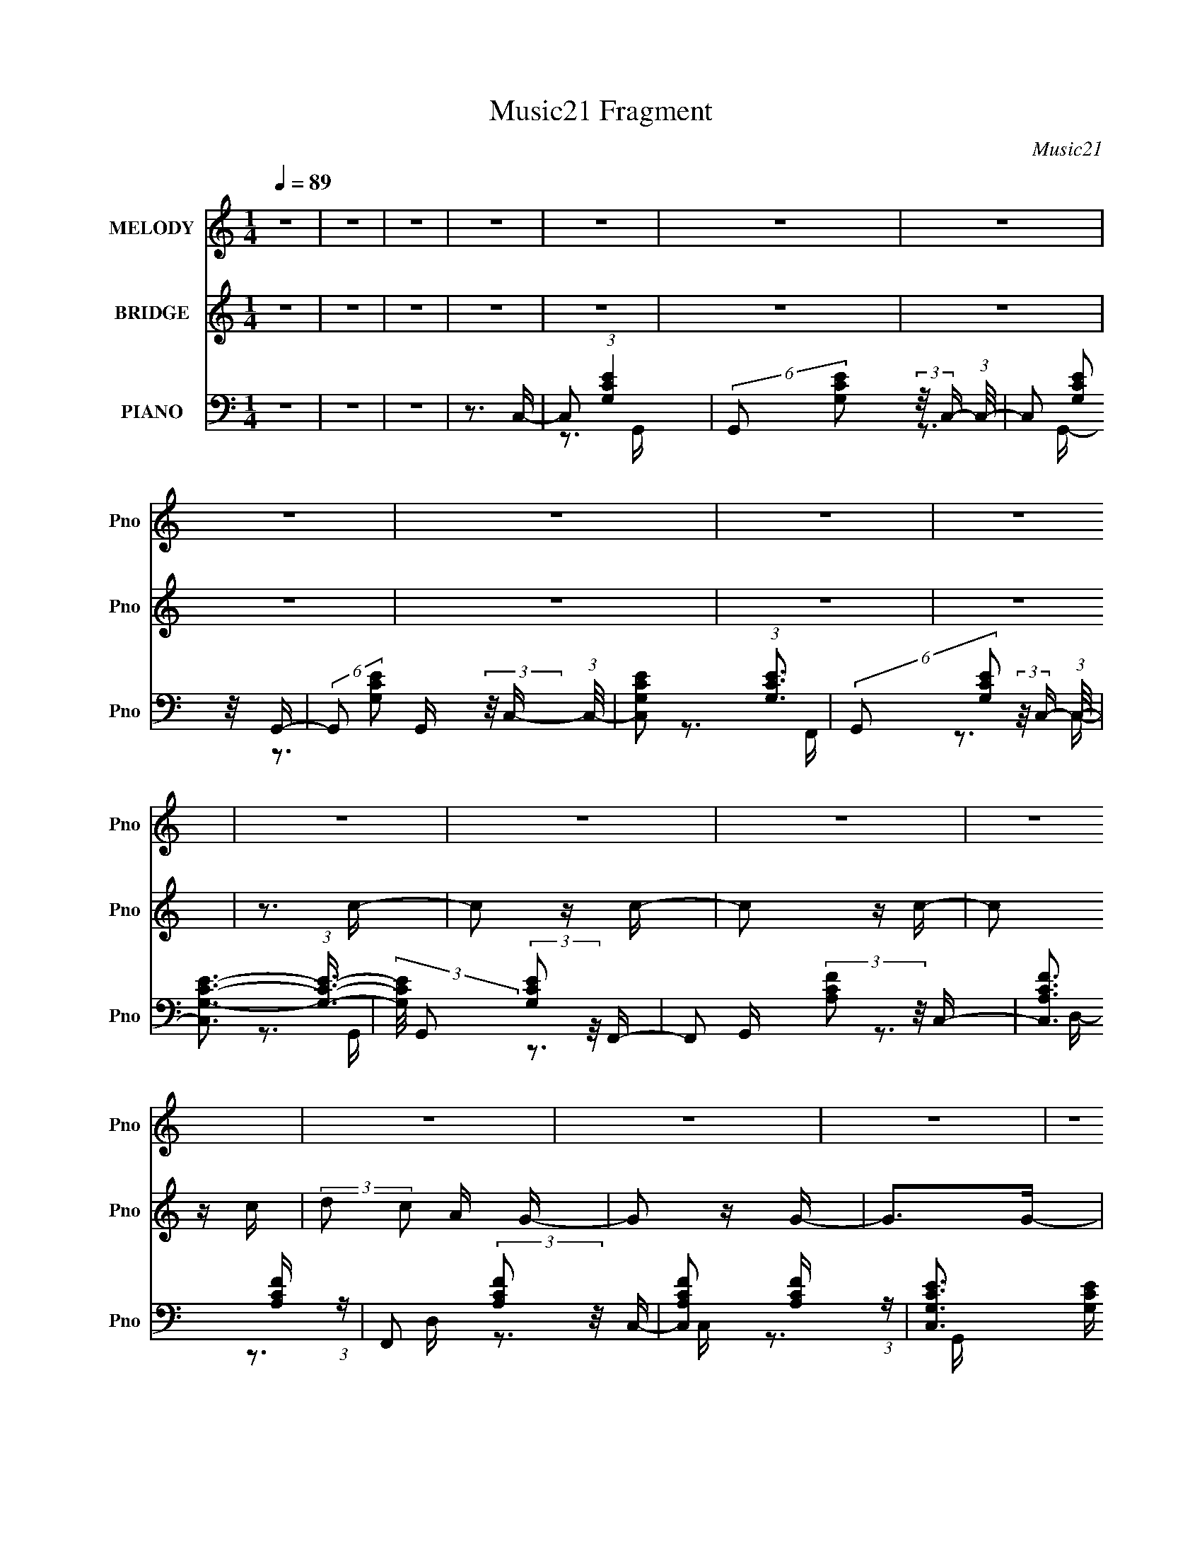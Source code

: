 X:1
T:Music21 Fragment
C:Music21
%%score 1 2 ( 3 4 5 )
L:1/16
Q:1/4=89
M:1/4
I:linebreak $
K:none
V:1 treble nm="MELODY" snm="Pno"
V:2 treble nm="BRIDGE" snm="Pno"
V:3 bass nm="PIANO" snm="Pno"
V:4 bass 
V:5 bass 
L:1/4
V:1
 z4 | z4 | z4 | z4 | z4 | z4 | z4 | z4 | z4 | z4 | z4 | z4 | z4 | z4 | z4 | z4 | z4 | z4 | z4 | %19
 z4 | z4 | z4 | z4 | z4 | z4 | z4 | z3 E | (3:2:2D2 E2 G C- | C2>A,2- | A,2>G,2- | G,2>E2 | %31
 (3:2:2D2 E2 G C- | C2>A2- | A2>G2- | G2>A2- | A (3:2:2z/ c- (3:2:1c2 E- | E2>G2- | %37
 G (3:2:2z/ A- (3:2:1A2 D- | D2 (3:2:1z E C- | C (3:2:2z/ A,- (3:2:1A,2 G,- | G,4- | G,4- | %42
 G,2>E2 | (3:2:2D2 E2 G C- | C2>A,2- | A,2>G,2- | G,2>E2 | (3:2:2D2 E2 G C- | C2>A2- | A2>G2- | %50
 G2>A2- | A (3:2:2z/ c- (3:2:1c2 E- | E2>G2- | G (3:2:2z/ A- (3:2:1A2 D- | D2 (3:2:1z E G, | %55
 (3:2:2A,2 G,2 A, C- | C4- | C4- | C2>E2- | E (3:2:2z/ G- (3:2:1G2 A- | A2>c2- | %61
 c (3:2:2z/ A- (3:2:1A2 A- | A2>E2- | E (3:2:2z/ A- (3:2:1A2 G- | G2 (3:2:1z G A- | %65
 A (3:2:2z/ G- (3:2:1G E G- | G2>G2- | G (3:2:2z/ A- (3:2:1A2 c- | c (3:2:2z/ c- (3:2:1c2 c- | %69
 c (3:2:2z/ d- (3:2:1d2 c- | c2 (3:2:1z c A- | A (3:2:2z/ G- (3:2:1G A G- | G4- | G4- | G2>E2- | %75
 E (3:2:2z/ G- (3:2:1G2 A- | A2>A2 | (3:2:2c2 A2 G A- | A4 | (3:2:1E2 A2 G- | G2>G2 | %81
 (3:2:2A2 G2 E G- | G2>G2- | G (3:2:2z/ A- (3:2:1A2 D- | D2>D2- | D (3:2:2z/ E- (3:2:1E2 C- | %86
 C2 (3:2:1z D C | (3:2:2D2 C2 A, G,- | G,4- | G,4- | G,2>E2 | (3:2:2D2 E2 G C- | C2>A,2- | %93
 A,2>G,2- | G,2>E2 | (3:2:2D2 E2 G C- | C2>A2- | A2>G2- | G2>A2- | A (3:2:2z/ c- (3:2:1c2 E- | %100
 E2>G2- | G (3:2:2z/ A- (3:2:1A2 D- | D2 (3:2:1z E G, | (3:2:2A,2 G,2 A, C- | C4- | C4- | C4- | %107
 C2 z2 | z4 | z4 | z4 | z4 | z4 | z4 | z4 | z4 | z4 | z4 | z4 | z4 | z4 | z4 |[Q:1/4=88] z3 E | %123
 (3:2:2D2 E2 G C- | C2>A,2- | A,2>G,2- | G,2>E2 |[Q:1/4=89] (3:2:2D2 E2 G C- | C2>A2- | A2>G2- | %130
 G2>A2- | A (3:2:2z/ c- (3:2:1c2 E- | E2>G2- | G (3:2:2z/ A- (3:2:1A2 D- | D2 (3:2:1z E C- | %135
 C (3:2:2z/ A,- (3:2:1A,2 G,- | G,4- | G,4- | G,2>E2 | (3:2:2D2 E2 G C- | C2>A,2- | A,2>G,2- | %142
 G,2>E2 | (3:2:2D2 E2 G C- | C2>A2- | A2>G2- | G2>A2- | A (3:2:2z/ c- (3:2:1c2 E- | E2>G2- | %149
 G (3:2:2z/ A- (3:2:1A2 D- | D2 (3:2:1z E G, | (3:2:2A,2 G,2 A, C- | C4- | C4- | C2>E2- | %155
 E (3:2:2z/ G- (3:2:1G2 A- | A2>c2- | c (3:2:2z/ A- (3:2:1A2 A- | A2>E2- | %159
 E (3:2:2z/ A- (3:2:1A2 G- | G2 (3:2:1z G A- | A (3:2:2z/ G- (3:2:1G E G- | G2>G2- | %163
 G (3:2:2z/ A- (3:2:1A2 c- | c (3:2:2z/ c- (3:2:1c2 c- | c (3:2:2z/ d- (3:2:1d2 c- | %166
 c2 (3:2:1z c A- | A (3:2:2z/ G- (3:2:1G A G- | G4- | G4- | G2>E2- | E (3:2:2z/ G- (3:2:1G2 A- | %172
 A2>A2 | (3:2:2c2 A2 G A- | A4 | (3:2:1E2 A2 G- | G2>G2 | (3:2:2A2 G2 E G- | G2>G2- | %179
 G (3:2:2z/ A- (3:2:1A2 D- | D2>D2- | D (3:2:2z/ E- (3:2:1E2 C- | C2 (3:2:1z D C | %183
 (3:2:2D2 C2 A, G,- | G,4- | G,4- | G,2>E2 | (3:2:2D2 E2 G C- | C2>A,2- | A,2>G,2- | G,2>E2 | %191
 (3:2:2D2 E2 G C- | C2>A2- | A2>G2- | G2>A2- | A (3:2:2z/ c- (3:2:1c2 E- | E2>G2- | %197
 G (3:2:2z/ A- (3:2:1A2 D- | D2 (3:2:1z E G, | (3:2:2A,2 G,2 A, C- |[Q:1/4=88] C4- | C4- | C4 | %203
 z4 | z4 | z4 | z4 | z4 | z4 | z3[Q:1/4=89] z | z4 | z4 | z4 | z4 | z4 | z4 | z4 | z4 | z4 | z4 | %220
 z4 | z4 | z4 | z4 | z4 | z4 | z4 | z4 | z4 | z4 | z4 | z4 | z4 | z4 | z3 E- | %235
 (3:2:2E/ z (3:2:2z/ G2 (3:2:1z/ A- | A2 z c- | c (3:2:2z/ A-(3:2:4A z/ A-A/- | A2 z E- | %239
 E (3:2:2z/ A-(3:2:4A z/ G-G/- | (6:5:1G2 z G A- | (3:2:2A/ z (3:2:2z/ G2 E G- | G2 z G- | %243
 (3:2:2G/ z (3:2:2z/ A2 (3:2:1z/ c- | (3:2:2c/ z (3:2:2z/ c2 (3:2:1z/ c- | %245
 (3:2:2c/ z (3:2:2z/ d2 (3:2:1z/ c- | (6:5:1c2 z c A- | A (3:2:2z/ G- (3:2:1G A G- | G4- | G4- | %250
 G z2 E- | (3:2:2E/ z (3:2:1z/ G2 A- | A2 z A | (3:2:2c2 A2 G A- | A2 z2 | (3E2A2 z/ G- | G2 z G | %257
 (3:2:2A2 G2 E G- | G2 z G- | (3:2:2G/ z (3:2:2z/ A2 (3:2:1z/ D- | D2 z D- | %261
 D (3:2:2z/ E- (3:2:1E2 C- | C2 (3:2:1z D C | (3:2:2D2 C2 A, G,- | G,4- | G,4- | G,2 z E | %267
 (3:2:2D2 E2 G C- | C2 z A,- | A,2 z G,- | G,2 z E | (3:2:2D2 E2 G C- | C2 z A- | A2 z G- | %274
 G2 z A- | (3:2:2A/ z (3:2:2z/ c2 (3:2:1z/ E- | E2 z G- | (3:2:2G/ z (3:2:2z/ A2 (3:2:1z/ D- | %278
 D2 (3:2:1z E G, | (3:2:2A,2 G,2 A, C- | C4- | C4- | C2 z2 |] %283
V:2
 z4 | z4 | z4 | z4 | z4 | z4 | z4 | z4 | z4 | z4 | z4 | z3 c- | c2 z c- | c2 z c- | c2 z c | %15
 (3:2:2d2 c2 A G- | G2 z G- | G2>G2- | G2 z G | (3:2:2A2 G2 E D- | D2 z D- | D2 z D- | D z2 G, | %23
 (3:2:2A,2 G,2 A, C- | C (3:2:2z/ e- (3:2:1e f e- | e (3:2:2z/ d- (3:2:1d2 c- | c2 z2 | z4 | z4 | %29
 z4 | z4 | z4 | z4 | z4 | z4 | z4 | z4 | z4 | z4 | z4 | z3 d- | (3c2 d/ B2 A G- | G4- | G z3 | z4 | %45
 z4 | z4 | z4 | z4 | z4 | z3 a- | (3:2:2a/ z (3:2:2z/ c'2 (3:2:1z/ e- | e2 z g- | %53
 (3:2:2g/ z (3:2:2z/ a2 (3:2:1z/ d- | d2 (3:2:1z e G | (3:2:2A2 G2 A c- | %56
 c (3:2:2z/ e- (3:2:1e f e | (3:2:2d2 e2 d c- | c4 | z3 a- | a4- | a4- | a2>e2- | %63
 (3:2:2e/ z (3:2:2z/ a2 (3:2:1z/ g- | g4- | g4- | g2 z2 | (3:2:1z2 a2 c'- | c'4- | c'4- | c'4- | %71
 (6:5:1c'2 a2 g- | g z2 c' | (3b2a2 z/ g- | g4 | z3 a- | a4- | a4- | a2>e2- | %79
 (3:2:2e/ z (3:2:2z/ a2 (3:2:1z/ g- | g4- | g4- | g2 z2 | (3:2:1z2 a2 d- | d4- | d2>c2- | %86
 c2 (3:2:1z d c | (3:2:2d2 c2 A G- | G (3:2:2z/ b- (3:2:1b a b- | %89
 (3:2:2b/ z (3:2:2z/ a2 (3:2:1z/ g- | g4- | g z2 c- | c2 z A- | A2 z G- | G2 z2 | z3 c- | c2 z A- | %97
 A2 z G- | G2 z a- | a (3:2:2z/ c'- (3:2:1c'2 e- | e2 z g- | (3:2:2g/ z (3:2:2z/ a2 (3:2:1z/ d- | %102
 (6:5:1d2 z e G | (3:2:2A2 G2 A c- | c2>e2 | (3:2:2d2 e2 d c- | c4- | c2>c2- | c2 z c- | c2 z c- | %110
 c2 z c | (3:2:2d2 c2 A G- | G2 z G- | G2>G2- | G2 z G | (3:2:2A2 G2 E D- | D2 z D- | D2 z D- | %118
 D z2 G, | (3:2:2A,2 G,2 A, C- | C (3:2:2z/ e- (3:2:1e f e- | e (3:2:2z/ d- (3:2:1d2 c- | %122
[Q:1/4=88] c2 z2 | z4 | z4 | z4 | z4 |[Q:1/4=89] z4 | z4 | z4 | z4 | z4 | z4 | z4 | z4 | z4 | %136
 z3 d- | (3c2 d/ B2 A G- | G4- | G z3 | z4 | z4 | z4 | z4 | z4 | z4 | z3 a- | %147
 (3:2:2a/ z (3:2:2z/ c'2 (3:2:1z/ e- | e2 z g- | (3:2:2g/ z (3:2:2z/ a2 (3:2:1z/ d- | %150
 d2 (3:2:1z e G | (3:2:2A2 G2 A c- | c (3:2:2z/ e- (3:2:1e f e | (3:2:2d2 e2 d c- | c4 | z3 a- | %156
 a4- | a4- | a2>e2- | (3:2:2e/ z (3:2:2z/ a2 (3:2:1z/ g- | g4- | g4- | g2 z2 | (3:2:1z2 a2 c'- | %164
 c'4- | c'4- | c'4- | (6:5:1c'2 a2 g- | g z2 c' | (3b2a2 z/ g- | g4 | z3 a- | a4- | a4- | a2>e2- | %175
 (3:2:2e/ z (3:2:2z/ a2 (3:2:1z/ g- | g4- | g4- | g2 z2 | (3:2:1z2 a2 d- | d4- | d2>c2- | %182
 c2 (3:2:1z d c | (3:2:2d2 c2 A G- | G (3:2:2z/ b- (3:2:1b a b- | %185
 (3:2:2b/ z (3:2:2z/ a2 (3:2:1z/ g- | g4- | g z2 c- | c2 z A- | A2 z G- | G2 z2 | z3 c- | c2 z A- | %193
 A2 z G- | G2 z a- | a (3:2:2z/ c'- (3:2:1c'2 e- | e2 z g- | (3:2:2g/ z (3:2:2z/ a2 (3:2:1z/ d- | %198
 (6:5:1d2 z e G | (3:2:2A2 G2 A c- |[Q:1/4=88] c2>e2 | (3:2:2d2 e2 d c- | c2>e2 | %203
 (3:2:2d2 e2 g c- | c2 z A- | A2 z G- | G2 z e | (3:2:2d2 e2 g c- | c2 z a- | a2 z[Q:1/4=89] g- | %210
 g2 z a- | (3:2:2a/ z (3:2:2z/ c'2 (3:2:1z/ e- | e2 z g- | (3:2:2g/ z (3:2:2z/ a2 (3:2:1z/ d- | %214
 d2 (3:2:1z e c- | (3:2:2c/ z (3:2:2z/ A2 (3:2:1z/ G- | G4- d | (3:2:1c2 G4 (3:2:1B2 A G | z3 e | %219
 (3:2:2d2 e2 g c- | c2 z A- | A2 z G- | G2 z e | (3:2:2d2 e2 g c- | c2 z a- | a2 z g- | g2 z a- | %227
 (3:2:2a/ z (3:2:2z/ c'2 (3:2:1z/ e- | e2 z g- | (3:2:2g/ z (3:2:2z/ a2 (3:2:1z/ d- | %230
 d2 (3:2:1z e G | (3:2:2A2 G2 A c- | c4- | c4- | c2 z2 | z3 a- | a4- | a4- | a2>e2- | %239
 (3:2:2e/ z (3:2:2z/ a2 (3:2:1z/ g- | g4- | g4- | g2 z2 | (3:2:1z2 a2 c'- | c'4- | c'4- | c'4- | %247
 (6:5:1c'2 a2 g- | g z2 c' | (3b2a2 z/ g- | g4 | z3 a- | a4- | a4- | a2>e2- | %255
 (3:2:2e/ z (3:2:2z/ a2 (3:2:1z/ g- | g4- | g4- | g2 z2 | (3:2:1z2 a2 d- | d4- | d2>c2- | %262
 c2 (3:2:1z d c | (3:2:2d2 c2 A G- | G (3:2:2z/ b- (3:2:1b a b- | %265
 (3:2:2b/ z (3:2:2z/ a2 (3:2:1z/ g- | g4- | g z2 c- | c2 z A- | A2 z G- | G2 z2 | z3 c- | c2 z A- | %273
 A2 z G- | G2 z a- | a (3:2:2z/ c'- (3:2:1c'2 e- | e2 z g- | (3:2:2g/ z (3:2:2z/ a2 (3:2:1z/ d- | %278
 (6:5:1d2 z e G | (3:2:2A2 G2 A c- | c2>e2 | (3:2:2d2 e2 d c- | c3 z | z3 c- | c2 z c- | c2 z c- | %286
 c2 z c | (3:2:2d2 c2 A G- | G2 z G- | G2>G2- | G2 z G | (3:2:2A2 G2 E D- | D2 z D- | D2 z D- | %294
 D z2 G, | (3:2:2A,2 G,2 A, C- | C (3:2:2z/ e- (3:2:1e f e- | e (3:2:2z/ d- (3:2:1d2 c- | %298
 c2 z c'- | c'2 z2 |] %300
V:3
 z4 | z4 | z4 | z3 C,- | C,2 (3:2:1[G,CE]4 | (6:5:2G,,2 [G,CE]2 (3:2:2z/ C,- (3:2:1C,/- | %6
 C,2 (3:2:2[G,CE]2 z/ G,,- | (6:5:2G,,2 [G,CE]2 (3:2:2z/ C,- (3:2:1C,/- | [C,G,CE]2 (3:2:1[G,CE]3 | %9
 (6:5:2G,,2 [G,CE]2 (3:2:2z/ C,- (3:2:1C,/- | [C,G,-C-E-]3 (3:2:1[G,CE]3/2- | %11
 (3:2:2[G,CE]/ G,,2 (3:2:2[G,CE]2 z/ F,,- | F,,2 (3:2:2[A,CF]2 z/ C,- | %13
 [C,A,CF]3 [A,CF]/3 (3:2:1z | F,,2 (3:2:2[A,CF]2 z/ C,- | [C,A,CF]2 [A,CF]4/3 (3:2:1z | %16
 [C,G,CE]3 [G,CE]/3 (3:2:1z | (6:5:2G,,2 [G,CE]2 (3:2:2z/ C,- (3:2:1C,/- | %18
 [C,G,CE]3 (3:2:1[G,CE]3/2 | G,,2 (3:2:2[G,CE]2 z/ G,,- | (6:5:1[G,,G,B,D]2 [G,B,D]5/3 (3:2:1z | %21
 (6:5:2D,2 [G,B,D]2 (3:2:2z/ G,,- (3:2:1G,,/- | [G,,G,B,D]4 | (6:5:1[D,G,B,D]2 [G,B,D]5/3 (3:2:1z | %24
 [C,G,CE]3 (3:2:1[G,CE]3/2 | G,,2 (3:2:2[G,CE]2 z/ [C,G,CE]- | [C,G,CE]4- | [C,G,CE]2>C,2- | %28
 (6:5:2C,2 [G,CE]2 (3:2:2z/ F,,- (3:2:1F,,/- | (6:5:2F,,2 [F,A,C]2 (3:2:2z/ C,- (3:2:1C,/- | %30
 [C,G,CE]3 (3:2:1[G,CE]3/2 | (6:5:2G,,2 [G,CE]2 (3:2:2z/ C,- (3:2:1C,/- | %32
 (6:5:1[C,G,CE]2 [G,CE]5/3 (3:2:1z | F,,2 (3:2:2[F,A,C]2 z/ G,,- | [G,,G,B,D]2 [G,B,D]4/3 (3:2:1z | %35
 (6:5:2D,2 [G,B,DG]2 (3:2:2z/ C,- (3:2:1C,/- | [C,G,CE]3 (3:2:1[G,CE]3/2 | %37
 G,,2 (3:2:2[G,CE]2 z/ D,- | [D,A,-D-]3 (3:2:1[A,D]3/2- | (3:2:1[A,D]/ A,,2 (3:2:2[A,D]2 z/ G,,- | %40
 [G,,G,B,D]2 (3:2:1[G,B,D]3 | D,2 (3:2:2[G,B,D]2 z/ [G,,G,B,DG]- | [G,,G,B,DG]4- | %43
 [G,,G,B,DG]2>C,2- | (6:5:2C,2 [G,CE]2 (3:2:2z/ F,,- (3:2:1F,,/- | %45
 (6:5:2F,,2 [F,A,C]2 (3:2:2z/ C,- (3:2:1C,/- | [C,G,CE]3 (3:2:1[G,CE]3/2 | %47
 (6:5:2G,,2 [G,CE]2 (3:2:2z/ C,- (3:2:1C,/- | (6:5:1[C,G,CE]2 [G,CE]5/3 (3:2:1z | %49
 F,,2 (3:2:2[F,A,C]2 z/ G,,- | [G,,G,B,D]2 [G,B,D]4/3 (3:2:1z | %51
 (6:5:2D,2 [G,B,DG]2 (3:2:2z/ C,- (3:2:1C,/- | [C,G,CE]3 (3:2:1[G,CE]3/2 | %53
 G,,2 (3:2:2[G,CE]2 z/ G,,- | [G,,G,-B,-D-]6 | (3:2:2[G,B,D]/ D,2 (3:2:2[G,B,D]2 z/ C,- | %56
 [C,G,CE]3 (3:2:1[G,CE]3/2 | [G,,G,CE]2 [G,CE]4/3 (3:2:1z | [C,G,-C-E-]3 (3:2:1[G,CE]3/2- | %59
 (3:2:1[G,CE]/ [G,,G,CE]2 (3:2:2[G,CE]/ z/ A,,- | %60
 A,,2 (3:2:2[A,C]/ [A,CE]2 (3:2:2z/ E,- (3:2:1E,/- | [E,A,CE]2 (3:2:2[A,CE] z/ A,,- | %62
 A,,2 [A,C] (3:2:2[A,CE]2 z/ E,- | [E,A,CE]2 [A,CE]4/3 (3:2:1z | C,3 (3:2:1[G,CE]2 G,,- | %65
 [G,,G,CE]2 (3:2:2[G,CE] z/ C,- | [C,G,CE]3 (3:2:1[G,CEG,C]3/2 | [G,,G,CE]2 (3:2:2[G,CE] z/ F,,- | %68
 (6:5:2F,,2 [F,A,]/ (3:2:2[F,A,C]2 z/ C,- | [C,F,A,C]3 [F,A,C]/3 (3:2:1z | %70
 F,,2 (3:2:2[F,A,C]/ [F,A,C]2 (3:2:2z/ C,- (3:2:1C,/- | [C,F,A,C]2 (3:2:2[F,A,C] z/ G,,- | %72
 [G,,G,-B,-D-]3 (3:2:1[G,-B,-D-G,B,]3/2 | (3:2:1[G,B,D]/ [D,G,B,D]2 (3:2:2[G,B,D]/ z/ G,,- | %74
 [G,,G,B,D]3 (3:2:1[G,B,DG,B,]3/2 | [D,G,B,D]2 (3:2:2[G,B,D] z/ A,,- | %76
 A,,2 (3:2:2[A,C]/ [A,CE]2 (3:2:2z/ E,- (3:2:1E,/- | [E,A,CE]2 (3:2:2[A,CE] z/ A,,- | %78
 A,,2 [A,C] (3:2:2[A,CE]2 z/ E,- | [E,A,CE]2 [A,CE]4/3 (3:2:1z | C,3 (3:2:1[G,CE]2 G,,- | %81
 [G,,G,CE]2 (3:2:2[G,CE] z/ C,- | [C,G,CE]3 (3:2:1[G,CEG,C]3/2 | [G,,G,CE]2 (3:2:2[G,CE] z/ D,- | %84
 [D,A,-D-F-]3 (3:2:1[A,-D-F-A,D]3/2 | (3:2:1[A,DF]/ [A,,A,DF]2 (3:2:2[A,DF]/ z/ D,- | %86
 [D,A,-D-^F-]3 (3:2:1[A,-D-^F-A,DF]3/2 | (3:2:2[A,DF]/ [D,A,D^F]2 (3:2:2[A,D^F] z/ G,,- | %88
 [G,,G,-B,-D-]3 (3:2:1[G,-B,-D-G,B,]3/2 | (3:2:1[G,B,D]/ D,2 (3:2:2[G,B,D]2 z/ [G,,G,B,D]- | %90
 [G,,G,B,D]4- | [G,,G,B,D]2>C,2- | (6:5:2C,2 [G,CE]2 (3:2:2z/ F,,- (3:2:1F,,/- | %93
 (6:5:2F,,2 [F,A,C]2 (3:2:2z/ C,- (3:2:1C,/- | [C,G,CE]3 (3:2:1[G,CE]3/2 | %95
 (6:5:2G,,2 [G,CE]2 (3:2:2z/ C,- (3:2:1C,/- | (6:5:1[C,G,CE]2 [G,CE]5/3 (3:2:1z | %97
 F,,2 (3:2:2[F,A,C]2 z/ G,,- | [G,,G,B,D]2 [G,B,D]4/3 (3:2:1z | %99
 (6:5:2D,2 [G,B,DG]2 (3:2:2z/ C,- (3:2:1C,/- | [C,G,CE]3 (3:2:1[G,CE]3/2 | %101
 G,,2 (3:2:2[G,CE]2 z/ G,,- | [G,,G,-B,-D-]6 | (3:2:2[G,B,D]/ D,2 (3:2:2[G,B,D]2 z/ C,- | %104
 [C,G,CE]3 (3:2:1[G,CE]3/2 | [G,,G,CE]2 [G,CE]4/3 (3:2:1z | [C,G,-C-E-]3 (3:2:1[G,CE]3/2- | %107
 (3:2:1[G,CE]/ G,,2 (3:2:2[G,CE]2 z/ F,,- | F,,2 (3:2:2[A,CF]2 z/ C,- | %109
 [C,A,CF]3 [A,CF]/3 (3:2:1z | F,,2 (3:2:2[A,CF]2 z/ C,- | [C,A,CF]2 [A,CF]4/3 (3:2:1z | %112
 [C,G,CE]3 [G,CE]/3 (3:2:1z | (6:5:2G,,2 [G,CE]2 (3:2:2z/ C,- (3:2:1C,/- | %114
 [C,G,CE]3 (3:2:1[G,CE]3/2 | G,,2 (3:2:2[G,CE]2 z/ G,,- | (6:5:1[G,,G,B,D]2 [G,B,D]5/3 (3:2:1z | %117
 (6:5:2D,2 [G,B,D]2 (3:2:2z/ G,,- (3:2:1G,,/- | [G,,G,B,D]4 | (6:5:1[D,G,B,D]2 [G,B,D]5/3 (3:2:1z | %120
 [C,G,CE]3 (3:2:1[G,CE]3/2 | G,,2 (3:2:2[G,CE]2 z/ [C,G,CE]- |[Q:1/4=88] [C,G,CE]4- | %123
 [C,G,CE]2>C,2- | (6:5:2C,2 [G,CE]2 (3:2:2z/ F,,- (3:2:1F,,/- | %125
 (6:5:2F,,2 [F,A,C]2 (3:2:2z/ C,- (3:2:1C,/- | [C,G,CE]3 (3:2:1[G,CE]3/2 | %127
[Q:1/4=89] (6:5:2G,,2 [G,CE]2 (3:2:2z/ C,- (3:2:1C,/- | (6:5:1[C,G,CE]2 [G,CE]5/3 (3:2:1z | %129
 F,,2 (3:2:2[F,A,C]2 z/ G,,- | [G,,G,B,D]2 [G,B,D]4/3 (3:2:1z | %131
 (6:5:2D,2 [G,B,DG]2 (3:2:2z/ C,- (3:2:1C,/- | [C,G,CE]3 (3:2:1[G,CE]3/2 | %133
 G,,2 (3:2:2[G,CE]2 z/ D,- | [D,A,-D-]3 (3:2:1[A,D]3/2- | (3:2:1[A,D]/ A,,2 (3:2:2[A,D]2 z/ G,,- | %136
 [G,,G,B,D]2 (3:2:1[G,B,D]3 | D,2 (3:2:2[G,B,D]2 z/ [G,,G,B,DG]- | [G,,G,B,DG]4- | %139
 [G,,G,B,DG]2>C,2- | (6:5:2C,2 [G,CE]2 (3:2:2z/ F,,- (3:2:1F,,/- | %141
 (6:5:2F,,2 [F,A,C]2 (3:2:2z/ C,- (3:2:1C,/- | [C,G,CE]3 (3:2:1[G,CE]3/2 | %143
 (6:5:2G,,2 [G,CE]2 (3:2:2z/ C,- (3:2:1C,/- | (6:5:1[C,G,CE]2 [G,CE]5/3 (3:2:1z | %145
 F,,2 (3:2:2[F,A,C]2 z/ G,,- | [G,,G,B,D]2 [G,B,D]4/3 (3:2:1z | %147
 (6:5:2D,2 [G,B,DG]2 (3:2:2z/ C,- (3:2:1C,/- | [C,G,CE]3 (3:2:1[G,CE]3/2 | %149
 G,,2 (3:2:2[G,CE]2 z/ G,,- | [G,,G,-B,-D-]6 | (3:2:2[G,B,D]/ D,2 (3:2:2[G,B,D]2 z/ C,- | %152
 [C,G,CE]3 (3:2:1[G,CE]3/2 | [G,,G,CE]2 [G,CE]4/3 (3:2:1z | [C,G,-C-E-]3 (3:2:1[G,CE]3/2- | %155
 (3:2:1[G,CE]/ [G,,G,CE]2 (3:2:2[G,CE]/ z/ A,,- | %156
 A,,2 (3:2:2[A,C]/ [A,CE]2 (3:2:2z/ E,- (3:2:1E,/- | [E,A,CE]2 (3:2:2[A,CE] z/ A,,- | %158
 A,,2 [A,C] (3:2:2[A,CE]2 z/ E,- | [E,A,CE]2 [A,CE]4/3 (3:2:1z | C,3 (3:2:1[G,CE]2 G,,- | %161
 [G,,G,CE]2 (3:2:2[G,CE] z/ C,- | [C,G,CE]3 (3:2:1[G,CEG,C]3/2 | [G,,G,CE]2 (3:2:2[G,CE] z/ F,,- | %164
 (6:5:2F,,2 [F,A,]/ (3:2:2[F,A,C]2 z/ C,- | [C,F,A,C]3 [F,A,C]/3 (3:2:1z | %166
 F,,2 (3:2:2[F,A,C]/ [F,A,C]2 (3:2:2z/ C,- (3:2:1C,/- | [C,F,A,C]2 (3:2:2[F,A,C] z/ G,,- | %168
 [G,,G,-B,-D-]3 (3:2:1[G,-B,-D-G,B,]3/2 | (3:2:1[G,B,D]/ [D,G,B,D]2 (3:2:2[G,B,D]/ z/ G,,- | %170
 [G,,G,B,D]3 (3:2:1[G,B,DG,B,]3/2 | [D,G,B,D]2 (3:2:2[G,B,D] z/ A,,- | %172
 A,,2 (3:2:2[A,C]/ [A,CE]2 (3:2:2z/ E,- (3:2:1E,/- | [E,A,CE]2 (3:2:2[A,CE] z/ A,,- | %174
 A,,2 [A,C] (3:2:2[A,CE]2 z/ E,- | [E,A,CE]2 [A,CE]4/3 (3:2:1z | C,3 (3:2:1[G,CE]2 G,,- | %177
 [G,,G,CE]2 (3:2:2[G,CE] z/ C,- | [C,G,CE]3 (3:2:1[G,CEG,C]3/2 | [G,,G,CE]2 (3:2:2[G,CE] z/ D,- | %180
 [D,A,-D-F-]3 (3:2:1[A,-D-F-A,D]3/2 | (3:2:1[A,DF]/ [A,,A,DF]2 (3:2:2[A,DF]/ z/ D,- | %182
 [D,A,-D-^F-]3 (3:2:1[A,-D-^F-A,DF]3/2 | (3:2:2[A,DF]/ [D,A,D^F]2 (3:2:2[A,D^F] z/ G,,- | %184
 [G,,G,-B,-D-]3 (3:2:1[G,-B,-D-G,B,]3/2 | (3:2:1[G,B,D]/ D,2 (3:2:2[G,B,D]2 z/ [G,,G,B,D]- | %186
 [G,,G,B,D]4- | [G,,G,B,D]2>C,2- | (6:5:2C,2 [G,CE]2 (3:2:2z/ F,,- (3:2:1F,,/- | %189
 (6:5:2F,,2 [F,A,C]2 (3:2:2z/ C,- (3:2:1C,/- | [C,G,CE]3 (3:2:1[G,CE]3/2 | %191
 (6:5:2G,,2 [G,CE]2 (3:2:2z/ C,- (3:2:1C,/- | (6:5:1[C,G,CE]2 [G,CE]5/3 (3:2:1z | %193
 F,,2 (3:2:2[F,A,C]2 z/ G,,- | [G,,G,B,D]2 [G,B,D]4/3 (3:2:1z | %195
 (6:5:2D,2 [G,B,DG]2 (3:2:2z/ C,- (3:2:1C,/- | [C,G,CE]3 (3:2:1[G,CE]3/2 | %197
 G,,2 (3:2:2[G,CE]2 z/ G,,- | [G,,G,-B,-D-]6 | (3:2:2[G,B,D]/ D,2 (3:2:2[G,B,D]2 z/ C,- | %200
[Q:1/4=88] [C,G,CE]3 (3:2:1[G,CE]3/2 | [G,,G,CE]2 [G,CE]4/3 (3:2:1z | %202
 [C,G,-C-E-]3 (3:2:1[G,CE]3/2- | (3:2:1[G,CE]/ G,,2 (3:2:2[G,CE]2 z/ C,- | %204
 (6:5:2C,2 [G,CE]2 (3:2:2z/ F,,- (3:2:1F,,/- | (6:5:2F,,2 [F,A,C]2 (3:2:2z/ C,- (3:2:1C,/- | %206
 [C,G,CE]3 (3:2:1[G,CE]3/2 | (6:5:2G,,2 [G,CE]2 (3:2:2z/ C,- (3:2:1C,/- | %208
 (6:5:1[C,G,CE]2 [G,CE]5/3 (3:2:1z | F,,2 (3:2:2[F,A,C]2 z/[Q:1/4=89] G,,- | %210
 [G,,G,B,D]2 [G,B,D]4/3 (3:2:1z | (6:5:2D,2 [G,B,DG]2 (3:2:2z/ C,- (3:2:1C,/- | %212
 [C,G,CE]3 (3:2:1[G,CE]3/2 | G,,2 (3:2:2[G,CE]2 z/ D,- | [D,A,-D-]3 (3:2:1[A,D]3/2- | %215
 (3:2:1[A,D]/ A,,2 (3:2:2[A,D]2 z/ G,,- | [G,,G,B,D]2 (3:2:1[G,B,D]3 | %217
 D,2 (3:2:2[G,B,D]2 z/ [G,,G,B,DG]- | [G,,G,B,DG]4- | [G,,G,B,DG]2>C,2- | %220
 (6:5:2C,2 [G,CE]2 (3:2:2z/ F,,- (3:2:1F,,/- | (6:5:2F,,2 [F,A,C]2 (3:2:2z/ C,- (3:2:1C,/- | %222
 [C,G,CE]3 (3:2:1[G,CE]3/2 | (6:5:2G,,2 [G,CE]2 (3:2:2z/ C,- (3:2:1C,/- | %224
 (6:5:1[C,G,CE]2 [G,CE]5/3 (3:2:1z | F,,2 (3:2:2[F,A,C]2 z/ G,,- | [G,,G,B,D]2 [G,B,D]4/3 (3:2:1z | %227
 (6:5:2D,2 [G,B,DG]2 (3:2:2z/ C,- (3:2:1C,/- | [C,G,CE]3 (3:2:1[G,CE]3/2 | %229
 G,,2 (3:2:2[G,CE]2 z/ G,,- | [G,,G,-B,-D-]6 | (3:2:2[G,B,D]/ D,2 (3:2:2[G,B,D]2 z/ C,- | %232
 [C,G,CE]3 (3:2:1[G,CE]3/2 | [G,,G,CE]2 [G,CE]4/3 (3:2:1z | [C,G,-C-E-]3 (3:2:1[G,CE]3/2- | %235
 (3:2:1[G,CE]/ [G,,G,CE]2 (3:2:2[G,CE]/ z/ A,,- | %236
 A,,2 (3:2:2[A,C]/ [A,CE]2 (3:2:2z/ E,- (3:2:1E,/- | [E,A,CE]2 (3:2:2[A,CE] z/ A,,- | %238
 A,,2 [A,C] (3:2:2[A,CE]2 z/ E,- | [E,A,CE]2 [A,CE]4/3 (3:2:1z | C,3 (3:2:1[G,CE]2 G,,- | %241
 [G,,G,CE]2 (3:2:2[G,CE] z/ C,- | [C,G,CE]3 (3:2:1[G,CEG,C]3/2 | [G,,G,CE]2 (3:2:2[G,CE] z/ F,,- | %244
 (6:5:2F,,2 [F,A,]/ (3:2:2[F,A,C]2 z/ C,- | [C,F,A,C]3 [F,A,C]/3 (3:2:1z | %246
 F,,2 (3:2:2[F,A,C]/ [F,A,C]2 (3:2:2z/ C,- (3:2:1C,/- | [C,F,A,C]2 (3:2:2[F,A,C] z/ G,,- | %248
 [G,,G,-B,-D-]3 (3:2:1[G,-B,-D-G,B,]3/2 | (3:2:1[G,B,D]/ [D,G,B,D]2 (3:2:2[G,B,D]/ z/ G,,- | %250
 [G,,G,B,D]3 (3:2:1[G,B,DG,B,]3/2 | [D,G,B,D]2 (3:2:2[G,B,D] z/ A,,- | %252
 A,,2 (3:2:2[A,C]/ [A,CE]2 (3:2:2z/ E,- (3:2:1E,/- | [E,A,CE]2 (3:2:2[A,CE] z/ A,,- | %254
 A,,2 [A,C] (3:2:2[A,CE]2 z/ E,- | [E,A,CE]2 [A,CE]4/3 (3:2:1z | C,3 (3:2:1[G,CE]2 G,,- | %257
 [G,,G,CE]2 (3:2:2[G,CE] z/ C,- | [C,G,CE]3 (3:2:1[G,CEG,C]3/2 | [G,,G,CE]2 (3:2:2[G,CE] z/ D,- | %260
 [D,A,-D-F-]3 (3:2:1[A,-D-F-A,D]3/2 | (3:2:1[A,DF]/ [A,,A,DF]2 (3:2:2[A,DF]/ z/ D,- | %262
 [D,A,-D-^F-]3 (3:2:1[A,-D-^F-A,DF]3/2 | (3:2:2[A,DF]/ [D,A,D^F]2 (3:2:2[A,D^F] z/ G,,- | %264
 [G,,G,-B,-D-]3 (3:2:1[G,-B,-D-G,B,]3/2 | (3:2:1[G,B,D]/ D,2 (3:2:2[G,B,D]2 z/ [G,,G,B,D]- | %266
 [G,,G,B,D]4- | [G,,G,B,D]2>C,2- | (6:5:2C,2 [G,CE]2 (3:2:2z/ F,,- (3:2:1F,,/- | %269
 (6:5:2F,,2 [F,A,C]2 (3:2:2z/ C,- (3:2:1C,/- | [C,G,CE]3 (3:2:1[G,CE]3/2 | %271
 (6:5:2G,,2 [G,CE]2 (3:2:2z/ C,- (3:2:1C,/- | (6:5:1[C,G,CE]2 [G,CE]5/3 (3:2:1z | %273
 F,,2 (3:2:2[F,A,C]2 z/ G,,- | [G,,G,B,D]2 [G,B,D]4/3 (3:2:1z | %275
 (6:5:2D,2 [G,B,DG]2 (3:2:2z/ C,- (3:2:1C,/- | [C,G,CE]3 (3:2:1[G,CE]3/2 | %277
 G,,2 (3:2:2[G,CE]2 z/ G,,- | [G,,G,-B,-D-]6 | (3:2:2[G,B,D]/ D,2 (3:2:2[G,B,D]2 z/ C,- | %280
 [C,G,CE]3 (3:2:1[G,CE]3/2 | [G,,G,CE]2 [G,CE]4/3 (3:2:1z | [C,G,-C-E-]3 (3:2:1[G,CE]3/2- | %283
 (3:2:1[G,CE]/ G,,2 (3:2:2[G,CE]2 z/ F,,- | F,,2 (3:2:2[A,CF]2 z/ C,- | %285
 [C,A,CF]3 [A,CF]/3 (3:2:1z | F,,2 (3:2:2[A,CF]2 z/ C,- | [C,A,CF]2 [A,CF]4/3 (3:2:1z | %288
 [C,G,CE]3 [G,CE]/3 (3:2:1z | (6:5:2G,,2 [G,CE]2 (3:2:2z/ C,- (3:2:1C,/- | %290
 [C,G,CE]3 (3:2:1[G,CE]3/2 | G,,2 (3:2:2[G,CE]2 z/ G,,- | (6:5:1[G,,G,B,D]2 [G,B,D]5/3 (3:2:1z | %293
 (6:5:2D,2 [G,B,D]2 (3:2:2z/ G,,- (3:2:1G,,/- | [G,,G,B,D]4 | (6:5:1[D,G,B,D]2 [G,B,D]5/3 (3:2:1z | %296
 [C,G,CE]3 (3:2:1[G,CE]3/2 | G,,2 (3:2:2[G,CE]2 z/ [C,G,CE]- | [C,G,CE]2 z [C,,Ccec']- | %299
 [C,,Ccec'] z3 |] %300
V:4
 x4 | x4 | x4 | x4 | z3 G,,- x2/3 | x13/3 | x14/3 | x13/3 | z3 G,,- | x13/3 | z3 G,,- | x14/3 | %12
 x14/3 | z3 F,,- | x14/3 | z3 C,- | z3 G,,- | x13/3 | z3 G,,- | x14/3 | z3 D,- | x13/3 | z3 D,- | %23
 z3 C,- | z3 G,,- | x14/3 | x4 | x4 | x13/3 | x13/3 | z3 G,,- | x13/3 | z3 F,,- | x14/3 | z3 D,- | %35
 x13/3 | z3 G,,- | x14/3 | z3 A,,- | x5 | z3 D,- | x14/3 | x4 | x4 | x13/3 | x13/3 | z3 G,,- | %47
 x13/3 | z3 F,,- | x14/3 | z3 D,- | x13/3 | z3 G,,- | x14/3 | z3 D,- x2 | x14/3 | z3 G,,- | %57
 z3 C,- | z3 G,,- | z3 [A,C]- | x5 | z3 [A,C]- | x17/3 | z3 C,- | x16/3 | z3 [G,C]- | z3 G,,- | %67
 z3 [F,A,]- | x14/3 | z3 F,,- | x5 | z3 [G,B,]- | z3 D,- | z3 [G,B,]- | z3 D,- | z3 [A,C]- | x5 | %77
 z3 [A,C]- | x17/3 | z3 C,- | x16/3 | z3 [G,C]- | z3 G,,- | z3 [A,D]- | z3 A,,- | z3 [A,D^F]- | %86
 z3 D,- | z3 [G,B,]- | z3 D,- | x5 | x4 | x4 | x13/3 | x13/3 | z3 G,,- | x13/3 | z3 F,,- | x14/3 | %98
 z3 D,- | x13/3 | z3 G,,- | x14/3 | z3 D,- x2 | x14/3 | z3 G,,- | z3 C,- | z3 G,,- | x5 | x14/3 | %109
 z3 F,,- | x14/3 | z3 C,- | z3 G,,- | x13/3 | z3 G,,- | x14/3 | z3 D,- | x13/3 | z3 D,- | z3 C,- | %120
 z3 G,,- | x14/3 | x4 | x4 | x13/3 | x13/3 | z3 G,,- | x13/3 | z3 F,,- | x14/3 | z3 D,- | x13/3 | %132
 z3 G,,- | x14/3 | z3 A,,- | x5 | z3 D,- | x14/3 | x4 | x4 | x13/3 | x13/3 | z3 G,,- | x13/3 | %144
 z3 F,,- | x14/3 | z3 D,- | x13/3 | z3 G,,- | x14/3 | z3 D,- x2 | x14/3 | z3 G,,- | z3 C,- | %154
 z3 G,,- | z3 [A,C]- | x5 | z3 [A,C]- | x17/3 | z3 C,- | x16/3 | z3 [G,C]- | z3 G,,- | z3 [F,A,]- | %164
 x14/3 | z3 F,,- | x5 | z3 [G,B,]- | z3 D,- | z3 [G,B,]- | z3 D,- | z3 [A,C]- | x5 | z3 [A,C]- | %174
 x17/3 | z3 C,- | x16/3 | z3 [G,C]- | z3 G,,- | z3 [A,D]- | z3 A,,- | z3 [A,D^F]- | z3 D,- | %183
 z3 [G,B,]- | z3 D,- | x5 | x4 | x4 | x13/3 | x13/3 | z3 G,,- | x13/3 | z3 F,,- | x14/3 | z3 D,- | %195
 x13/3 | z3 G,,- | x14/3 | z3 D,- x2 | x14/3 | z3 G,,- | z3 C,- | z3 G,,- | x5 | x13/3 | x13/3 | %206
 z3 G,,- | x13/3 | z3 F,,- | x14/3 | z3 D,- | x13/3 | z3 G,,- | x14/3 | z3 A,,- | x5 | z3 D,- | %217
 x14/3 | x4 | x4 | x13/3 | x13/3 | z3 G,,- | x13/3 | z3 F,,- | x14/3 | z3 D,- | x13/3 | z3 G,,- | %229
 x14/3 | z3 D,- x2 | x14/3 | z3 G,,- | z3 C,- | z3 G,,- | z3 [A,C]- | x5 | z3 [A,C]- | x17/3 | %239
 z3 C,- | x16/3 | z3 [G,C]- | z3 G,,- | z3 [F,A,]- | x14/3 | z3 F,,- | x5 | z3 [G,B,]- | z3 D,- | %249
 z3 [G,B,]- | z3 D,- | z3 [A,C]- | x5 | z3 [A,C]- | x17/3 | z3 C,- | x16/3 | z3 [G,C]- | z3 G,,- | %259
 z3 [A,D]- | z3 A,,- | z3 [A,D^F]- | z3 D,- | z3 [G,B,]- | z3 D,- | x5 | x4 | x4 | x13/3 | x13/3 | %270
 z3 G,,- | x13/3 | z3 F,,- | x14/3 | z3 D,- | x13/3 | z3 G,,- | x14/3 | z3 D,- x2 | x14/3 | %280
 z3 G,,- | z3 C,- | z3 G,,- | x5 | x14/3 | z3 F,,- | x14/3 | z3 C,- | z3 G,,- | x13/3 | z3 G,,- | %291
 x14/3 | z3 D,- | x13/3 | z3 D,- | z3 C,- | z3 G,,- | x14/3 | x4 | x4 |] %300
V:5
 x | x | x | x | x7/6 | x13/12 | x7/6 | x13/12 | x | x13/12 | x | x7/6 | x7/6 | x | x7/6 | x | x | %17
 x13/12 | x | x7/6 | x | x13/12 | x | x | x | x7/6 | x | x | x13/12 | x13/12 | x | x13/12 | x | %33
 x7/6 | x | x13/12 | x | x7/6 | x | x5/4 | x | x7/6 | x | x | x13/12 | x13/12 | x | x13/12 | x | %49
 x7/6 | x | x13/12 | x | x7/6 | x3/2 | x7/6 | x | x | x | x | x5/4 | x | x17/12 | x | x4/3 | x | %66
 x | x | x7/6 | z3/4 [F,A,C]/4- | x5/4 | x | x | x | x | x | x5/4 | x | x17/12 | x | x4/3 | x | x | %83
 x | x | x | x | x | x | x5/4 | x | x | x13/12 | x13/12 | x | x13/12 | x | x7/6 | x | x13/12 | x | %101
 x7/6 | x3/2 | x7/6 | x | x | x | x5/4 | x7/6 | x | x7/6 | x | x | x13/12 | x | x7/6 | x | x13/12 | %118
 x | x | x | x7/6 | x | x | x13/12 | x13/12 | x | x13/12 | x | x7/6 | x | x13/12 | x | x7/6 | x | %135
 x5/4 | x | x7/6 | x | x | x13/12 | x13/12 | x | x13/12 | x | x7/6 | x | x13/12 | x | x7/6 | x3/2 | %151
 x7/6 | x | x | x | x | x5/4 | x | x17/12 | x | x4/3 | x | x | x | x7/6 | z3/4 [F,A,C]/4- | x5/4 | %167
 x | x | x | x | x | x5/4 | x | x17/12 | x | x4/3 | x | x | x | x | x | x | x | x | x5/4 | x | x | %188
 x13/12 | x13/12 | x | x13/12 | x | x7/6 | x | x13/12 | x | x7/6 | x3/2 | x7/6 | x | x | x | x5/4 | %204
 x13/12 | x13/12 | x | x13/12 | x | x7/6 | x | x13/12 | x | x7/6 | x | x5/4 | x | x7/6 | x | x | %220
 x13/12 | x13/12 | x | x13/12 | x | x7/6 | x | x13/12 | x | x7/6 | x3/2 | x7/6 | x | x | x | x | %236
 x5/4 | x | x17/12 | x | x4/3 | x | x | x | x7/6 | z3/4 [F,A,C]/4- | x5/4 | x | x | x | x | x | %252
 x5/4 | x | x17/12 | x | x4/3 | x | x | x | x | x | x | x | x | x5/4 | x | x | x13/12 | x13/12 | %270
 x | x13/12 | x | x7/6 | x | x13/12 | x | x7/6 | x3/2 | x7/6 | x | x | x | x5/4 | x7/6 | x | x7/6 | %287
 x | x | x13/12 | x | x7/6 | x | x13/12 | x | x | x | x7/6 | x | x |] %300
